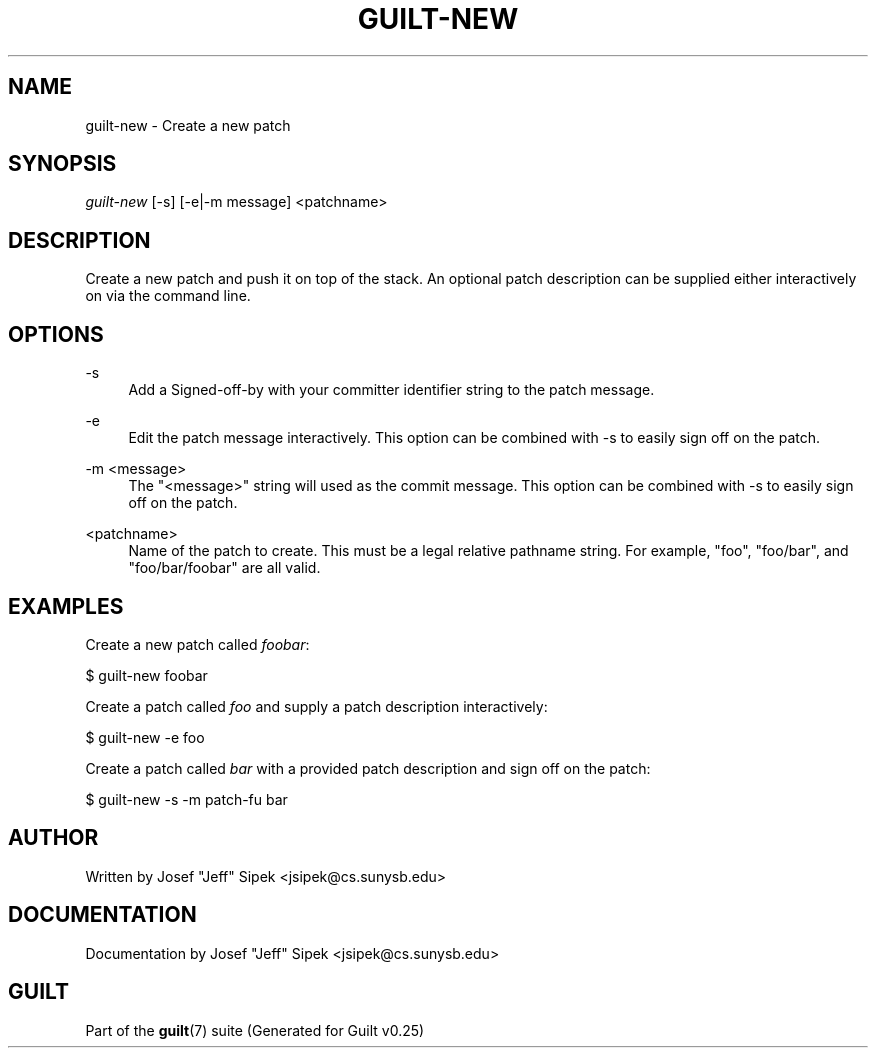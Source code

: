 .\"     Title: guilt-new
.\"    Author: 
.\" Generator: DocBook XSL Stylesheets v1.72.0 <http://docbook.sf.net/>
.\"      Date: 05/15/2007
.\"    Manual: 
.\"    Source: 
.\"
.TH "GUILT\-NEW" "1" "05/15/2007" "" ""
.\" disable hyphenation
.nh
.\" disable justification (adjust text to left margin only)
.ad l
.SH "NAME"
guilt\-new \- Create a new patch
.SH "SYNOPSIS"
\fIguilt\-new\fR [\-s] [\-e|\-m message] <patchname>
.SH "DESCRIPTION"
Create a new patch and push it on top of the stack. An optional patch description can be supplied either interactively on via the command line.
.SH "OPTIONS"
.PP
\-s
.RS 4
Add a Signed\-off\-by with your committer identifier string to the patch message.
.RE
.PP
\-e
.RS 4
Edit the patch message interactively. This option can be combined with \-s to easily sign off on the patch.
.RE
.PP
\-m <message>
.RS 4
The "<message>" string will used as the commit message. This option can be combined with \-s to easily sign off on the patch.
.RE
.PP
<patchname>
.RS 4
Name of the patch to create. This must be a legal relative pathname string. For example, "foo", "foo/bar", and "foo/bar/foobar" are all valid.
.RE
.SH "EXAMPLES"
Create a new patch called \fIfoobar\fR:

$ guilt\-new foobar

Create a patch called \fIfoo\fR and supply a patch description interactively:

$ guilt\-new \-e foo

Create a patch called \fIbar\fR with a provided patch description and sign off on the patch:

$ guilt\-new \-s \-m patch\-fu bar
.SH "AUTHOR"
Written by Josef "Jeff" Sipek <jsipek@cs.sunysb.edu>
.SH "DOCUMENTATION"
Documentation by Josef "Jeff" Sipek <jsipek@cs.sunysb.edu>
.SH "GUILT"
Part of the \fBguilt\fR(7) suite (Generated for Guilt v0.25)

